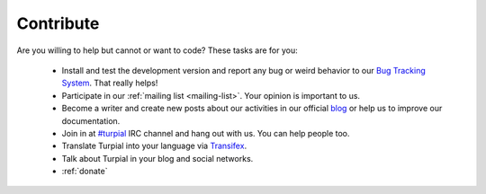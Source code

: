 .. _contribute:

Contribute
==========

Are you willing to help but cannot or want to code? These tasks are for you:

  * Install and test the development version and report any bug or weird behavior to our `Bug Tracking System <https://github.com/Turpial/libturpial/issues>`_. That really helps!
  * Participate in our :ref:`mailing list <mailing-list>`. Your opinion is important to us.
  * Become a writer and create new posts about our activities in our official `blog <http://turpial.org.ve/news>`_ or help us to improve our documentation.
  * Join in at `#turpial <irc://irc.freenode.net/turpial>`_ IRC channel and hang out with us. You can help people too.
  * Translate Turpial into your language via `Transifex <https://www.transifex.com/projects/p/turpial/>`_.
  * Talk about Turpial in your blog and social networks.
  * :ref:`donate`